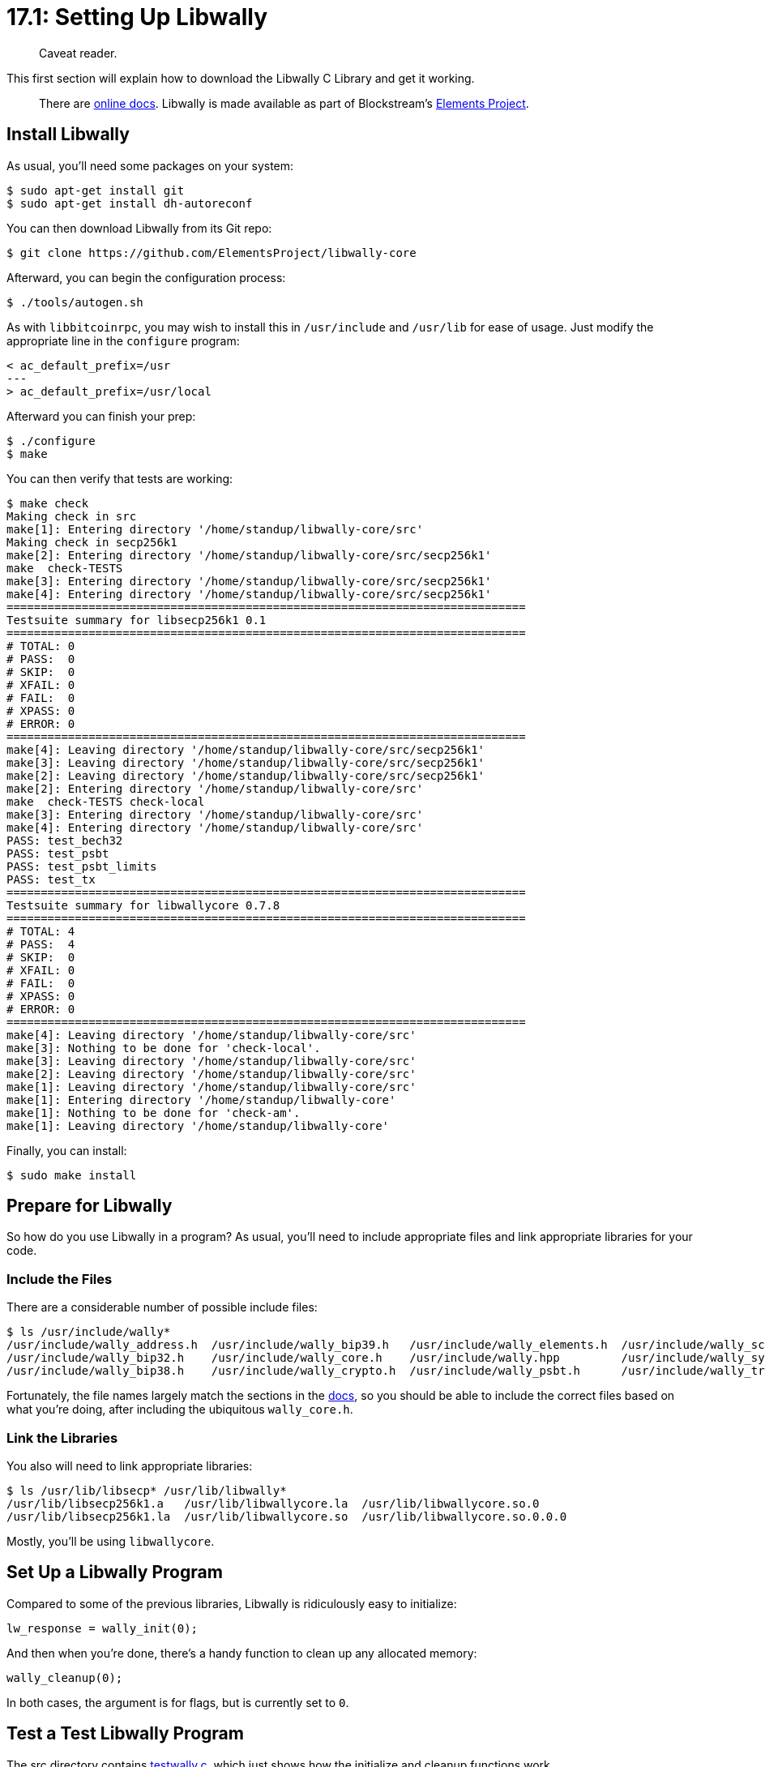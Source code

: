 = 17.1: Setting Up Libwally

____
:information_source: *NOTE:* This section has been recently added to the course and is an early draft that may still be awaiting review.
Caveat reader.
____

This first section will explain how to download the Libwally C Library and get it working.

____
:book: *_What is Libwally?_* Libwally is a library of primitives helpful for the creation of wallets that is cross-platform and cross-language, so that the same functions can be used everywhere.
There are https://wally.readthedocs.io/en/latest/[online docs].
Libwally is made available as part of Blockstream's https://github.com/ElementsProject[Elements Project].
____

== Install Libwally

As usual, you'll need some packages on your system:

 $ sudo apt-get install git
 $ sudo apt-get install dh-autoreconf

You can then download Libwally from its Git repo:

 $ git clone https://github.com/ElementsProject/libwally-core

Afterward, you can begin the configuration process:

 $ ./tools/autogen.sh

As with `libbitcoinrpc`, you may wish to install this in `/usr/include` and `/usr/lib` for ease of usage.
Just modify the appropriate line in the `configure` program:

----
< ac_default_prefix=/usr
---
> ac_default_prefix=/usr/local
----

Afterward you can finish your prep:

 $ ./configure
 $ make

You can then verify that tests are working:

 $ make check
 Making check in src
 make[1]: Entering directory '/home/standup/libwally-core/src'
 Making check in secp256k1
 make[2]: Entering directory '/home/standup/libwally-core/src/secp256k1'
 make  check-TESTS
 make[3]: Entering directory '/home/standup/libwally-core/src/secp256k1'
 make[4]: Entering directory '/home/standup/libwally-core/src/secp256k1'
 ============================================================================
 Testsuite summary for libsecp256k1 0.1
 ============================================================================
 # TOTAL: 0
 # PASS:  0
 # SKIP:  0
 # XFAIL: 0
 # FAIL:  0
 # XPASS: 0
 # ERROR: 0
 ============================================================================
 make[4]: Leaving directory '/home/standup/libwally-core/src/secp256k1'
 make[3]: Leaving directory '/home/standup/libwally-core/src/secp256k1'
 make[2]: Leaving directory '/home/standup/libwally-core/src/secp256k1'
 make[2]: Entering directory '/home/standup/libwally-core/src'
 make  check-TESTS check-local
 make[3]: Entering directory '/home/standup/libwally-core/src'
 make[4]: Entering directory '/home/standup/libwally-core/src'
 PASS: test_bech32
 PASS: test_psbt
 PASS: test_psbt_limits
 PASS: test_tx
 ============================================================================
 Testsuite summary for libwallycore 0.7.8
 ============================================================================
 # TOTAL: 4
 # PASS:  4
 # SKIP:  0
 # XFAIL: 0
 # FAIL:  0
 # XPASS: 0
 # ERROR: 0
 ============================================================================
 make[4]: Leaving directory '/home/standup/libwally-core/src'
 make[3]: Nothing to be done for 'check-local'.
 make[3]: Leaving directory '/home/standup/libwally-core/src'
 make[2]: Leaving directory '/home/standup/libwally-core/src'
 make[1]: Leaving directory '/home/standup/libwally-core/src'
 make[1]: Entering directory '/home/standup/libwally-core'
 make[1]: Nothing to be done for 'check-am'.
 make[1]: Leaving directory '/home/standup/libwally-core'

Finally, you can install:

 $ sudo make install

== Prepare for Libwally

So how do you use Libwally in a program?
As usual, you'll need to include appropriate files and link appropriate libraries for your code.

=== Include the Files

There are a considerable number of possible include files:

 $ ls /usr/include/wally*
 /usr/include/wally_address.h  /usr/include/wally_bip39.h   /usr/include/wally_elements.h  /usr/include/wally_script.h
 /usr/include/wally_bip32.h    /usr/include/wally_core.h    /usr/include/wally.hpp	  /usr/include/wally_symmetric.h
 /usr/include/wally_bip38.h    /usr/include/wally_crypto.h  /usr/include/wally_psbt.h	  /usr/include/wally_transaction.h

Fortunately, the file names largely match the sections in the https://wally.readthedocs.io/en/latest/[docs], so you should be able to include the correct files based on what you're doing, after including the ubiquitous `wally_core.h`.

=== Link the Libraries

You also will need to link appropriate libraries:

 $ ls /usr/lib/libsecp* /usr/lib/libwally*
 /usr/lib/libsecp256k1.a   /usr/lib/libwallycore.la  /usr/lib/libwallycore.so.0
 /usr/lib/libsecp256k1.la  /usr/lib/libwallycore.so  /usr/lib/libwallycore.so.0.0.0

Mostly, you'll be using `libwallycore`.

== Set Up a Libwally Program

Compared to some of the previous libraries, Libwally is ridiculously easy to initialize:

----
lw_response = wally_init(0);
----

And then when you're done, there's a handy function to clean up any allocated memory:

----
wally_cleanup(0);
----

In both cases, the argument is for flags, but is currently set to `0`.

== Test a Test Libwally Program

The src directory contains link:src/17_1_testwally.c[testwally.c], which just shows how the initialize and cleanup functions work.

You can compile it as follows:

 $ cc testwally.c -lwallycore -o testwally

Afterward you can run it:

 $ ./testwally
 Startup: 0

The "Startup" value is the return from `wally_init`.
The `0` value may initially appear discouraging, but it's's what you want to see:

----
include/wally_core.h:#define WALLY_OK      0 /** Success */
----

== Install Libsodium

You should also install Libsodium to get access to a high quality random number generator for testing purposes.

____
:warning: *WARNING:* The generation of random numbers can be one of the greatest points of vulnerability in any Bitcoin software.
If you do it wrong, you expose your users to attacks because they end up with insecure Bitcoin keys, and this isn't a https://github.com/BlockchainCommons/SmartCustodyBook/blob/master/manuscript/03-adversaries.md#adversary-systemic-key-compromise[theoretical problem].
BlockchainInfo once incorrectly generated 0.0002% of their keys, which resulted in the temporary loss of 250 Bitcoins.
Bottom line: make sure you're totally comfortable with your random number generation.
It might be Libsodium, or it might be an even more robust TRNG method.
____

You can download a https://download.libsodium.org/libsodium/releases/[Libsodium tarball] and then follow the instructions at https://doc.libsodium.org/installation[Libsodium installation] to install.

First, untar:

 $ tar xzfv /tmp/libsodium-1.0.18-stable.tar.gz

Then, adjust the `configure` file exactly as you have the other libraries to date:

----
< ac_default_prefix=/usr
---
> ac_default_prefix=/usr/local
----

Finally, `make`, `check`, and `install`:

 $ make
 $ make check
 ...
 ============================================================================
 Testsuite summary for libsodium 1.0.18
 ============================================================================
 # TOTAL: 77
 # PASS:  77
 # SKIP:  0
 # XFAIL: 0
 # FAIL:  0
 # XPASS: 0
 # ERROR: 0
 ============================================================================
 ...
 $ sudo make install

This course will only use `libsodium` for one small (but crucial!) bit of entropy generation, but watch for it in the next section.

== Summary: Setting Up Libwally

By installing the Libwally (and Libsodium) includes and libraries, you gain access to a number of cryptographic and wallet functions, which can complement your RPC and ZMQ libraries (or your command-line `bitcoin-cli`).

So what precisely can you do now?
That's what the rest of this chapter is about.

== What's Next?

Learn more about "Programming Bitcoin with Libwally" in xref:17_2_Using_BIP39_in_Libwally.adoc[17.2: Using BIP39 in Libwally].
